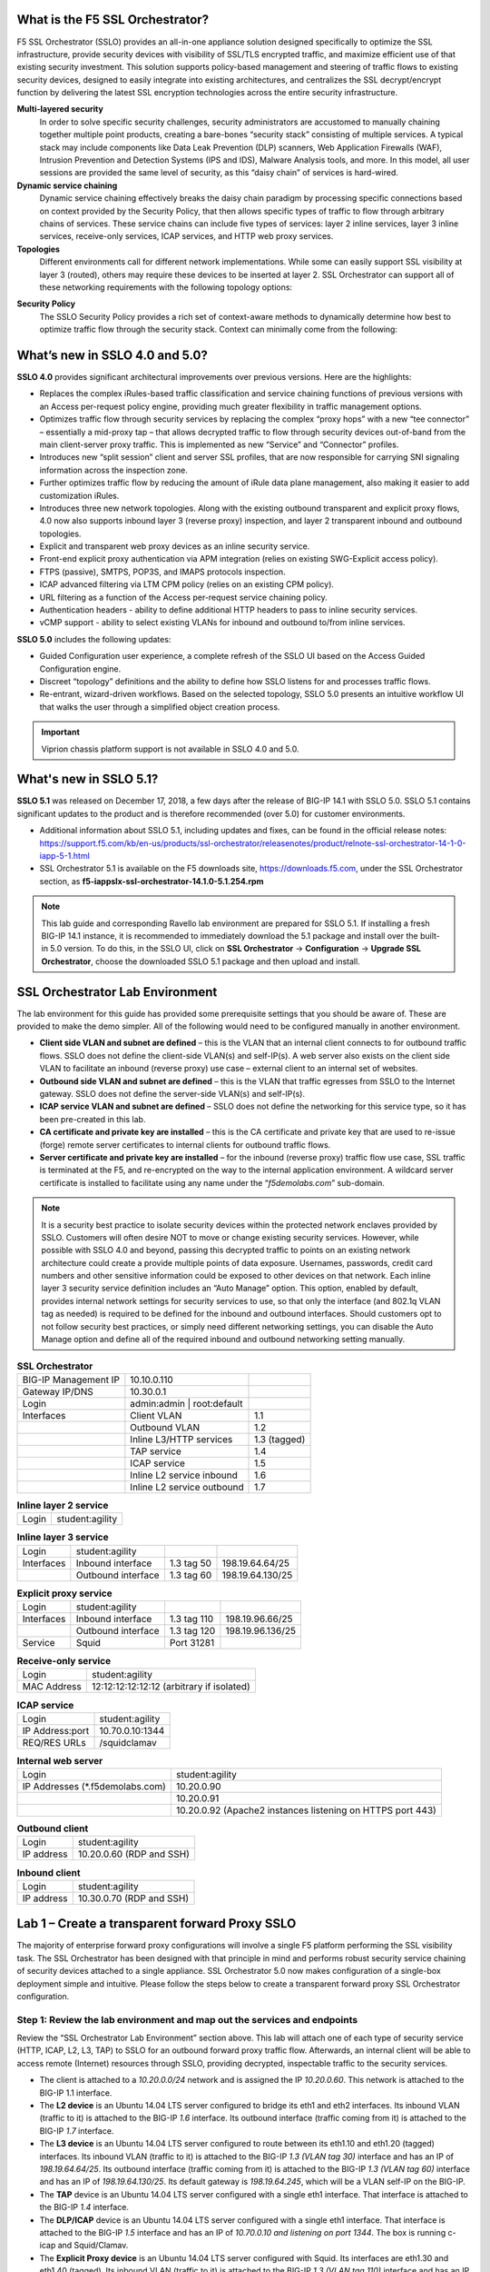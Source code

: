.. role:: red

What is the F5 SSL Orchestrator?
================================

F5 SSL Orchestrator (SSLO) provides an all-in-one appliance solution designed
specifically to optimize the SSL infrastructure, provide security devices with
visibility of SSL/TLS encrypted traffic, and maximize efficient use of that
existing security investment. This solution supports policy-based management
and steering of traffic flows to existing security devices, designed to easily
integrate into existing architectures, and centralizes the SSL decrypt/encrypt
function by delivering the latest SSL encryption technologies across the entire
security infrastructure.

**Multi-layered security**
   In order to solve specific security challenges, security administrators are
   accustomed to manually chaining together multiple point products, creating a
   bare-bones “security stack” consisting of multiple services. A typical stack
   may include components like Data Leak Prevention (DLP) scanners, Web
   Application Firewalls (WAF), Intrusion Prevention and Detection Systems
   (IPS and IDS), Malware Analysis tools, and more. In this model, all user
   sessions are provided the same level of security, as this “daisy chain” of
   services is hard-wired.

**Dynamic service chaining**
   Dynamic service chaining effectively breaks the daisy chain paradigm by
   processing specific connections based on context provided by the Security
   Policy, that then allows specific types of traffic to flow through arbitrary
   chains of services. These service chains can include five types of services:
   layer 2 inline services, layer 3 inline services, receive-only services,
   ICAP services, and HTTP web proxy services.

**Topologies**
   Different environments call for different network implementations. While
   some can easily support SSL visibility at layer 3 (routed), others may
   require these devices to be inserted at layer 2. SSL Orchestrator can
   support all of these networking requirements with the following topology
   options:

.. hlist::
   :columns: 2

   - Outbound transparent proxy
   - Outbound explicit proxy
   - Outbound layer 2
   - Inbound reverse proxy
   - Existing application
   - Inbound layer 2

**Security Policy**
   The SSLO Security Policy provides a rich set of context-aware methods to
   dynamically determine how best to optimize traffic flow through the security
   stack. Context can minimally come from the following:

.. hlist::
   :columns: 2

   - Source and destination address/subnet
   - URL filtering and IP intelligence (Subscriptions)
   - Host and domain name
   - Destination port
   - IP geolocation
   - Protocol

.. image:: images/image2.png

What’s new in SSLO 4.0 and 5.0?
===============================

**SSLO 4.0** provides significant architectural improvements over previous
versions. Here are the highlights:

- Replaces the complex iRules-based traffic classification and service chaining
  functions of previous versions with an Access per-request policy engine,
  providing much greater flexibility in traffic management options.

- Optimizes traffic flow through security services by replacing the complex
  “proxy hops” with a new “tee connector” – essentially a mid-proxy tap – that
  allows decrypted traffic to flow through security devices out-of-band from
  the main client-server proxy traffic. This is implemented as new “Service”
  and “Connector” profiles.

- Introduces new “split session” client and server SSL profiles, that are now
  responsible for carrying SNI signaling information across the inspection zone.

- Further optimizes traffic flow by reducing the amount of iRule data plane
  management, also making it easier to add customization iRules.

- Introduces three new network topologies. Along with the existing outbound
  transparent and explicit proxy flows, 4.0 now also supports inbound layer 3
  (reverse proxy) inspection, and layer 2 transparent inbound and outbound
  topologies.

- Explicit and transparent web proxy devices as an inline security service.

- Front-end explicit proxy authentication via APM integration (relies on
  existing SWG-Explicit access policy).

- FTPS (passive), SMTPS, POP3S, and IMAPS protocols inspection.

- ICAP advanced filtering via LTM CPM policy (relies on an existing CPM policy).

- URL filtering as a function of the Access per-request service chaining policy.

- Authentication headers - ability to define additional HTTP headers to pass
  to inline security services.

- vCMP support - ability to select existing VLANs for inbound and outbound
  to/from inline services.

**SSLO 5.0** includes the following updates:

- Guided Configuration user experience, a complete refresh of the SSLO UI based
  on the Access Guided Configuration engine.

- Discreet “topology” definitions and the ability to define how SSLO listens
  for and processes traffic flows.

- Re-entrant, wizard-driven workflows. Based on the selected topology, SSLO
  5.0 presents an intuitive workflow UI that walks the user through a
  simplified object creation process.

.. important:: Viprion chassis platform support is not available in SSLO 4.0 and 5.0.

What's new in SSLO 5.1?
=======================

**SSLO 5.1** was released on December 17, 2018, a few days after the release of
BIG-IP 14.1 with SSLO 5.0. SSLO 5.1 contains significant updates to the product
and is therefore recommended (over 5.0) for customer environments.

- Additional information about SSLO 5.1, including updates and fixes, can be
  found in the official release notes:
  https://support.f5.com/kb/en-us/products/ssl-orchestrator/releasenotes/product/relnote-ssl-orchestrator-14-1-0-iapp-5-1.html

- SSL Orchestrator 5.1 is available on the F5 downloads site,
  https://downloads.f5.com, under the SSL Orchestrator section, as
  **f5-iappslx-ssl-orchestrator-14.1.0-5.1.254.rpm**

.. note:: This lab guide and corresponding Ravello lab environment are prepared
   for SSLO 5.1. If installing a fresh BIG-IP 14.1 instance, it is recommended
   to immediately download the 5.1 package and install over the built-in 5.0
   version. To do this, in the SSLO UI, click on **SSL Orchestrator** ->
   **Configuration** -> **Upgrade SSL Orchestrator**, choose the downloaded
   SSLO 5.1 package and then upload and install.

SSL Orchestrator Lab Environment
================================

The lab environment for this guide has provided some prerequisite settings that
you should be aware of. These are provided to make the demo simpler. All of the
following would need to be configured manually in another environment.

- **Client side VLAN and subnet are defined** – this is the VLAN that an
  internal client connects to for outbound traffic flows. SSLO does not define
  the client-side VLAN(s) and self-IP(s). A web server also exists on the
  client side VLAN to facilitate an inbound (reverse proxy) use case – external
  client to an internal set of websites.

- **Outbound side VLAN and subnet are defined** – this is the VLAN that traffic
  egresses from SSLO to the Internet gateway. SSLO does not define the
  server-side VLAN(s) and self-IP(s).

- **ICAP service VLAN and subnet are defined** – SSLO does not define the
  networking for this service type, so it has been pre-created in this lab.

- **CA certificate and private key are installed** – this is the CA certificate
  and private key that are used to re-issue (forge) remote server certificates
  to internal clients for outbound traffic flows.

- **Server certificate and private key are installed** – for the inbound
  (reverse proxy) traffic flow use case, SSL traffic is terminated at the F5,
  and re-encrypted on the way to the internal application environment. A
  wildcard server certificate is installed to facilitate using any name under
  the “*f5demolabs.com*” sub-domain.

.. note:: It is a security best practice to isolate security devices within the
   protected network enclaves provided by SSLO. Customers will often desire NOT
   to move or change existing security services. However, while possible with
   SSLO 4.0 and beyond, passing this decrypted traffic to points on an existing
   network architecture could create a provide multiple points of data
   exposure. Usernames, passwords, credit card numbers and other sensitive
   information could be exposed to other devices on that network. Each inline
   layer 3 security service definition includes an “Auto Manage” option. This
   option, enabled by default, provides internal network settings for security
   services to use, so that only the interface (and 802.1q VLAN tag as needed)
   is required to be defined for the inbound and outbound interfaces. Should
   customers opt to not follow security best practices, or simply need
   different networking settings, you can disable the Auto Manage option and
   define all of the required inbound and outbound networking setting manually.

.. list-table:: **SSL Orchestrator**
   :header-rows: 0
   :widths: auto

   * - BIG-IP Management IP
     - 10.10.0.110
     - 
   * - Gateway IP/DNS
     - 10.30.0.1
     - 
   * - Login
     - admin:admin \| root:default
     -
   * - Interfaces
     - Client VLAN
     - 1.1
   * - 
     - Outbound VLAN
     - 1.2
   * - 
     - Inline L3/HTTP services
     - 1.3 (tagged)
   * - 
     - TAP service
     - 1.4
   * - 
     - ICAP service
     - 1.5
   * - 
     - Inline L2 service inbound
     - 1.6
   * - 
     - Inline L2 service outbound
     - 1.7

.. list-table:: **Inline layer 2 service**
   :header-rows: 0
   :widths: auto

   * - Login
     - student:agility

.. list-table:: **Inline layer 3 service**
   :header-rows: 0
   :widths: auto   

   * - Login
     - student:agility
     -
     -
   * - Interfaces
     - Inbound interface
     - 1.3 tag 50
     - 198.19.64.64/25
   * - 
     - Outbound interface
     - 1.3 tag 60
     - 198.19.64.130/25

.. list-table:: **Explicit proxy service**
   :header-rows: 0
   :widths: auto   

   * - Login
     - student:agility
     -
     -
   * - Interfaces
     - Inbound interface
     - 1.3 tag 110
     - 198.19.96.66/25
   * - 
     - Outbound interface
     - 1.3 tag 120
     - 198.19.96.136/25
   * - Service
     - Squid
     - Port 31281
     - 

.. list-table:: **Receive-only service**
   :header-rows: 0
   :widths: auto

   * - Login
     - student:agility
   * - MAC Address
     - 12:12:12:12:12:12 (arbitrary if isolated)

.. list-table:: **ICAP service**
   :header-rows: 0
   :widths: auto

   * - Login
     - student:agility
   * - IP Address:port
     - 10.70.0.10:1344
   * - REQ/RES URLs
     - /squidclamav

.. list-table:: **Internal web server**
   :header-rows: 0
   :widths: auto   

   * - Login
     - student:agility
   * - IP Addresses (\*.f5demolabs.com)
     - 10.20.0.90
   * - 
     - 10.20.0.91
   * - 
     - 10.20.0.92 (Apache2 instances listening on HTTPS port 443)

.. list-table:: **Outbound client**
   :header-rows: 0
   :widths: auto

   * - Login
     - student:agility
   * - IP address
     - 10.20.0.60 (RDP and SSH)

.. list-table:: **Inbound client**
   :header-rows: 0
   :widths: auto

   * - Login
     - student:agility
   * - IP address
     - 10.30.0.70 (RDP and SSH)

Lab 1 – Create a transparent forward Proxy SSLO
===============================================

The majority of enterprise forward proxy configurations will involve a single
F5 platform performing the SSL visibility task. The SSL Orchestrator has been
designed with that principle in mind and performs robust security service
chaining of security devices attached to a single appliance. SSL Orchestrator
5.0 now makes configuration of a single-box deployment simple and intuitive.
Please follow the steps below to create a transparent forward proxy SSL
Orchestrator configuration.

Step 1: Review the lab environment and map out the services and endpoints
-------------------------------------------------------------------------

Review the “SSL Orchestrator Lab Environment” section above. This lab will
attach one of each type of security service (HTTP, ICAP, L2, L3, TAP) to SSLO
for an outbound forward proxy traffic flow. Afterwards, an internal client will
be able to access remote (Internet) resources through SSLO, providing
decrypted, inspectable traffic to the security services.

- The client is attached to a *10.20.0.0/24* network and is assigned the IP
  *10.20.0.60*. This network is attached to the BIG-IP 1.1 interface.

- The **L2 device** is an Ubuntu 14.04 LTS server configured to bridge its eth1
  and eth2 interfaces. Its inbound VLAN (traffic to it) is attached to the
  BIG-IP *1.6* interface. Its outbound interface (traffic coming from it) is
  attached to the BIG-IP *1.7* interface.

- The **L3 device** is an Ubuntu 14.04 LTS server configured to route between
  its eth1.10 and eth1.20 (tagged) interfaces. Its inbound VLAN (traffic to it)
  is attached to the BIG-IP *1.3 (VLAN tag 30)* interface and has an IP of
  *198.19.64.64/25*. Its outbound interface (traffic coming from it) is
  attached to the BIG-IP *1.3 (VLAN tag 60)* interface and has an IP of
  *198.19.64.130/25*. Its default gateway is *198.19.64.245*, which will be a
  VLAN self-IP on the BIG-IP.

- The **TAP** device is an Ubuntu 14.04 LTS server configured with a single
  eth1 interface. That interface is attached to the BIG-IP *1.4* interface.

- The **DLP/ICAP** device is an Ubuntu 14.04 LTS server configured with a
  single eth1 interface. That interface is attached to the BIG-IP *1.5*
  interface and has an IP of *10.70.0.10 and listening on port 1344*. The box
  is running c-icap and Squid/Clamav.

- The **Explicit Proxy device** is an Ubuntu 14.04 LTS server configured with
  Squid. Its interfaces are eth1.30 and eth1.40 (tagged). Its inbound VLAN
  (traffic to it) is attached to the BIG-IP *1.3 (VLAN tag 110)* interface and
  has an IP of *198.19.96.66/25*. Its outbound interface (traffic coming from
  it) is attached to the BIG-IP *1.3 (VLAN tag 120)* interface and has an IP of
  *198.19.96.136/25*. Its default gateway is *198.19.96.245*, which will be a
  VLAN self-IP on the BIG-IP.

- The outbound network is attached to the BIG-IP *1.2* interface, in the
  *10.30.0.0/24* subnet, and has a gateway of *10.30.0.1*.

- In the lab, client inbound, Internet outbound, and DLP VLANs and self-IPs are
  already created.

Step 2: Fulfill the SSL Orchestrator prerequisites
--------------------------------------------------

There are a number of objects that SSL Orchestrator does not create and expects
to exist before deploying the iApp. You must create the following objects
before starting the iApp:

- **Import the CA certificate and private key** – in order to terminate and
  re-encrypt outbound SSL traffic, SSL Forward Proxy must re-issue, or rather
  “forge” a new server certificate to the client. In order to perform this
  re-issuance process, the BIG-IP must possess a certificate authority (CA)
  certificate and associated private key. *This lab environment already has a
  subordinate CA certificate and private key installed*.

- **Create the client inbound VLAN and self-IP** – create the VLAN and self-IP
  that connects the client to the BIG-IP. In this lab that’s the *10.20.0.0/24*
  subnet and interface *1.1* on the BIG-IP. This lab environment already has
  this VLAN and self-IP created.

- **Create the Internet outbound VLAN and self-IP** – create the VLAN and
  self-IP that connects the BIG-IP to the outbound Internet router. In this lab
  that’s the *10.30.0.0/24* subnet and interface *1.2* on the BIG-IP. *This lab
  environment already has this VLAN and self-IP created*.

- **Create the DLP VLAN and self-IP** – if it is desired to isolate the
  DLP/ICAP device, create the VLAN and self-IP that connects the DLP device to
  the BIG-IP. In this lab that’s the *10.70.0.0/24* subnet and interface *1.5*
  on the BIG-IP. The DLP security device is listening on *10.70.0.10* and ICAP
  is listening on port *1344*. *This lab environment already has this VLAN and
  self-IP created*.

- **Create the default internet route for outbound traffic** – the iApp
  provides an option to leverage a defined gateway pool or use the system
  default route. If a gateway pool is not used, they system route table will
  need to have a default route used to reach Internet destination. *We’ll use a
  gateway pool defined within SSLO*.

As a general rule, avoid using names with dashes (ex. sslo-demo-1) while
creating objects in SSL Orchestrator. Underscores (ex. sslo\_demo\_1) and
camel-casing (ex. ssloDemo1) are preferred.

Step 3: Create the SSL Orchestrator deployment through Guided Configuration
---------------------------------------------------------------------------

The SSL Orchestrator Guided Configuration presents a completely new and
streamlined user experience. This workflow-based architecture provides
intuitive, re-entrant configuration steps tailored to the selected
topology.

.. image:: images/image3.png

The following steps will walk through the Guided Configuration (GC) to build a
simple transparent forward proxy. The following provides verbose details on
each setting. For a more concise set of lab steps, without details, skip to the
bottom of this lab (Lab 1).

- **Initialization** – if this is the first time accessing SSLO in a new BIG-IP
  build, upon first access, GC will automatically load and deploy the built-in
  SSLO package.

  .. image:: images/image4.png

- **Configuration review and prerequisites** – take a moment to review the
  topology options and workflow configuration steps involved. Optionally
  satisfy any of the DNS, NTP and Route prerequisites from this page. Keep in
  mind, however, that aside from NTP, the SSLO GC will provide an opportunity
  to define DNS and route settings later in the workflow. No other
  configurations are required on this page, so click Next.

  NTP settings have already been defined in this lab.

  .. image:: images/image5.png

  .. image:: images/image6.png

- **Topology Properties** – SSLO now creates *discreet* configurations based on
  the selected topology. For example, in previous versions of SSLO, a
  transparent and explicit forward proxy might be defined together. In SSLO
  5.0, these are configured separately. An explicit forward proxy topology will
  ultimately create an explicit proxy listener and its relying transparent
  proxy lister, but the transparent listener will be bound only to the explicit
  proxy tunnel. If a subsequent transparent forward proxy topology is
  configured, it will not overlap the existing explicit proxy objects. The
  Topology Properties page provides the following options,

   The Protocol option presents four protocol types:

   - **TCP** – this option creates a single TCP wildcard interception rule for
     the L3 Inbound, L3 Outbound L3, and L3 Explicit Proxy topologies.

   - **UDP** – this option creates a single UDP wildcard interception rule for
     L3 Inbound and L3 Outbound topologies.

   - **Other** – this option creates a single any protocol wildcard
     interception rule for L3 Inbound and L3 Outbound topologies, typically
     used for non-TCP/UDP traffic flows.

   - **Any** – this option creates the TCP, UDP and non-TCP/UDP interception
     rules for outbound traffic flows.

   The SSL Orchestrator Topologies option page presents six topologies:

   - **L3 Explicit Proxy** – this is the traditional explicit forward proxy.

   - **L3 Outbound** – this is the traditional transparent forward proxy.

   - **L3 Inbound** – this is a reverse proxy “gateway” configuration. In its
     simplest form, this topology builds an SSLO environment designed to sit
     **in front of** another ADC or routed path. Advanced options allow it to
     define a pool for more directed traffic flow, but alone does not provide
     the same flexibility afforded a typical LTM reverse proxy virtual server.
     It also must perform re-encryption on egress. The primary use case for
     this topology is as a gateway SSL visibility solution, potentially
     sitting at a boundary edge in front of multiple internal ADC environments.

   - **L2 Inbound** – the layer 2 topology options insert SSLO as a
     bump-in-the-wire in an existing routed path, where SSLO presents no IP
     addresses on its outer edges. The L2 Inbound topology provides a
     transparent path for inbound traffic flows.

   - **L2 Outbound** – the layer 2 topology options insert SSLO as a
     bump-in-the-wire in an existing routed path, where SSLO presents no IP
     addresses on its outer edges. The L2 Outbound topology provides a
     transparent path for outbound traffic flows.

     .. important:: It is important to distinguish SSLO’s layer 2 topology from
        those of other traditional layer 2 SSL visibility vendors. “True” layer
        2 solutions like Blue Coat’s SSL visibility appliance (SSLVA) limit the
        types of devices that can be inserted into the inspection zone to layer
        2 and below, and devices must be directly connected to the appliance.
        SSLO’s layer 2 topology only exists at the outer edges. Inside the
        inspection zone, full-proxy routing is still happening, so layer 3 and
        HTTP services can still function normally.

   - **Existing Application** – this topology is designed to work with existing
     LTM applications. Whereas the L3 Inbound topology provides an inbound
     gateway function for SSLO, Existing Application works with LTM virtual
     servers that already perform their own SSL handling and client-server
     traffic management. The Existing Application workflow proceeds directly to
     service creation and security policy definition, then exits with an
     SSLO-type access policy and per-request policy that can easily be consumed
     by an LTM virtual server.

     .. image:: images/image7.png

     For this lab,

   - **Name**: some name (ex. “demo”)

   - **Protocol**: Any – this will create separate TCP, UDP and
     non-TCP/UDP interception rules.

   - **IP Family**: IPv4

   - **Topology**: L3 Outbound

   - Click Save & Next.

.. image:: images/image8.png

- **SSL Configurations** – this page defines the specific SSL settings for the
  selected topology, in this case a forward proxy, and controls both
  client-side and server-side SSL options. If existing SSL settings are
  available (from a previous workflow), it can be selected and re-used.
  Otherwise the SSL Configurations page creates new SSL settings for this
  workflow. For this lab, create a new SSL profile,

   - **Client-side SSL**

      - **Cipher Type** – cipher type can be a Cipher Group or Cipher String.
        If the former, select a previously-defined cipher group (from Local
        Traffic – Ciphers – Groups). If the latter, enter a cipher string that
        appropriately represents the client-side TLS requirement. For most
        environments, DEFAULT is optimal. For this lab, lease Cipher String
        selected.

      - **Certificate Key Chain** – the certificate key chain represents the
        certificate and private key used as the “template” for forged server
        certificates. While re-issuing server certificates on-the-fly is
        generally easy, private key creation tends to be a CPU-intensive
        operation. For that reason, the underlying SSL Forward Proxy engine
        forges server certificates from a single defined private key. This
        setting gives customers the opportunity to apply their own template
        private key, and optionally store that key in a FIPS-certified HSM for
        additional protection. The built-in “default” certificate and private
        key uses 2K RSA and is generated from scratch when the BIG-IP system is
        installed. The pre-defined default.crt and default.key can be left as
        is. Click Done.

      - **CA Certificate Key Chain** – an SSL forward proxy must re-sign, or
        “forge” remote server certificate to local clients using a local
        certificate authority (CA) certificate, and local clients must trust
        this local CA. This setting defines the local CA certificate and
        private key used to perform the forging operation. Click the pencil
        icon to Edit, then select subca.f5demolabs.com for both Certificate and
        Key, and click Done.

        SSL Settings minimally require RSA-based template and CA certificates
        but can also support Elliptic Curve (ECDSA) certificates. In this case,
        SSLO would forge an EC certificate to the client if the TLS handshake
        negotiated an ECDHE\_ECDSA cipher. To enable EC forging support, add
        both an EC template certificate and key, and EC CA certificate and key.

      - **[Advanced] Bypass on Handshake Alert** – this setting allows the
        underlying SSL Forward Proxy process to bypass SSL decryption if an SSL
        handshake error is detected on the server side. It is recommended to
        leave this disabled.

      - **[Advanced] Bypass on Client Certificate Failure** – this setting
        allows the underlying SSL Forward Proxy process to bypass SSL
        decryption if it detects a Certificate request message from the server,
        as in when a server requires mutual certificate authentication. It is
        recommended to leave this disabled.

        The above two Bypass options can create a security vulnerability. If a
        colluding client and server can force an SSL handshake error, or force
        client certificate authentication, they can effectively bypass SSL
        inspection. It is recommended that these settings be left disabled.

   - **Server-side SSL**

      - **Cipher Type** – cipher type can be a Cipher Group or Cipher String.
        If the former, select a previously-defined cipher group (from Local
        Traffic – Ciphers – Groups). If the latter, enter a cipher string that
        appropriately represents the server-side TLS requirement. For most
        environments, DEFAULT is optimal.

      - **Trusted Certificate Authority** – browser vendors routinely update
        the CA certificate stores in their products to keep up with industry
        security trends, and to account for new and revoked CAs. In the SSL
        forward proxy use case, however, the SSL visibility product now
        performs all server-side certificate validation, in lieu of the client
        browser, and should therefore do its best to maintain the *same*
        industry security trends. BIG-IP ships with a CA certificate bundle
        that maintains a list of CA certificates common to the browser vendors.
        However, a more comprehensive bundle can be obtained from the F5
        Downloads site. For this lab, select the built-in ca-bundle.crt.

      - **[Advanced] Expire Certificate Response** – SSLO performs validation
        on remote server certificates and can control what happens if it
        receives an expired server certificate. The options are **drop**, which
        simply drops the traffic, and **ignore**, which mirrors an expired
        forged certificate to the client. The default and recommended behavior
        for forward proxy is to drop traffic on an expired certificate.

      - **[Advanced] Untrusted Certificate Authority** – SSLO performs
        validation on remote server certificates and can control what happens
        if it receives an untrusted server certificate, based on the Trusted
        Certificate Authority bundle. The options are **drop**, which simply
        drops the traffic, and **ignore**, which allows the traffic and forges
        a good certificate to the client. The default and recommended behavior
        for forward proxy is to drop traffic on an untrusted certificate.

      - **[Advanced] OCSP** – this setting selects an existing or can create a
        new OCSP profile for server-side Online Certificate Status Protocol
        (OCSP) and OCSP stapling. With this enabled, if a client issues a
        Status\_Request message in its ClientHello message (an indication that
        it supports OCSP stapling), SSLO will issue a corresponding
        Status\_Request message in its server-side TLS handshake. SSLO will
        then forge the returned OCSP stapling response back to the client. If
        the server does not respond with a staple but contains an Authority
        Info Access (AIA) field that points to an OCSP responder URL, SSLO will
        perform a separate OCSP request. The returned status is then mirrored
        in the stapled client-side TLS handshake.

      - **[Advanced] CRL** – this setting selects an existing or can create a
        new CRL profile for server-side Certificate Revocation List (CRL)
        validation. With this enabled, SSLO attempts to match server
        certificates to locally-cached CRLs.

   - Click Save & Next.

.. image:: images/image9.png

- **Services List** – the Services List page is used to define security
  services that attach to SSLO. The 5.0 SSLO Guided Configuration now includes
  a services catalog that contains common product integrations. Beneath each of
  these catalog options is one of the five basic service types. The service
  catalog also provides “generic” security services. Depending on screen
  resolution, it may be necessary to scroll down to see additional services.

  .. image:: images/image10.png

  This lab will create one of each type of security service. Click Add Service,
  then either select a service from the catalog and click Add, or simply
  double-click the service to go to its configuration page.

- **Inline layer 2 service** – select the FireEye Inline Layer 2 service from
  the catalog and click Add, or simply double-click the FireEye Inline Layer 2
  service, or any other Inline Layer 2 service in the catalog.

   - **Name** – provide a unique name to this service (example “FireEye”).

   - **Network Configuration** – paths define the network interfaces that take
     inspectable traffic to the inline service and receive traffic from the
     service. Click Add.

      - **Ratio** – inline security services are natively load balanced, so
        this setting defines a ratio, if any for the load balanced pool
        members. Enter 1.

      - **From BIGIP VLAN** – this is the interface taking traffic to the
        inline service. Select the Create New option, enter a unique name (ex.
        FireEye\_in), select the F5 interface connecting to the inbound side of
        the service, and add a VLAN tag value if required. For this lab, select
        interface 1.6.

      - **To BIGIP VLAN** – this is the interface receiving traffic from the
        inline service. Select the Create New option, enter a unique name (ex.
        FireEye\_out), select the F5 interface connecting to the outbound side
        of the service, and add a VLAN tag value if required. For this lab,
        select interface 1.7.

      - Click Done.

   - **Service Action Down** – SSLO also natively monitors the load balanced
     pool of security devices, and if all pool members fail, can actively
     bypass this service (**Ignore**), or stop all traffic (**Reset**,
     **Drop**). For this lab, leave it set to Ignore.

   - **Enable Port Remap** – this setting allows SSLO to remap the port of
     HTTPS traffic flowing across this service. This is advantageous when a
     security service defines port 443 traffic as encrypted HTTPS and natively
     ignores it. By remapping HTTPS traffic to, say, port 8080, the security
     service will inspect the traffic. For this lab, enable (check) this option
     and enter a port value value (ex. 8080).

   - **iRules** – SSLO now allows for the insertion of additional iRule logic
     at different points. An iRule defined at the service only affects traffic
     flowing across this service. It is important to understand, however, that
     these iRules must not be used to control traffic flow (ex. pools, nodes,
     virtuals, etc.), but rather should be used to view/modify application
     layer protocol traffic. For example, an iRule assigned here could be used
     to view and modify HTTP traffic flowing to/from the service. Additional
     iRules are not required, however, so leave this empty.

   - Click Save.

- **Inline layer 3 service** – select the Generic Inline Layer 3 service from
  the catalog and click Add, or simply double-click the Generic Inline Layer 3
  service.

   - **Name** – provide a unique name to this service (example “IPS”).

   - **IP Family** – this setting defines the IP family used with this layer 3
     service. Leave it set to IPv4.

   - **Auto Manage Addresses** – when enabled the Auto Manage Addresses setting
     provides a set of unique, non-overlapping, non-routable IP addresses to be
     used by the security service. If disabled, the To and From IP addresses
     must be configured manually. It is recommended to leave this option
     enabled (checked).

     In environments where SSLO is introduced to existing security devices, it
     is a natural tendency to not want to have to move these devices. And while
     SSLO certainly allows it, by not moving the security devices into
     SSLO-protected enclaves, customers run the risk of exposing sensitive
     decrypted traffic, unintentionally, to other devices that may be connected
     to these existing networks. It is therefore *highly* recommended, and a
     security best practice, to remove SSLO-integrated security devices from
     existing networks and place them entirely within the isolated enclave
     created and maintained by SSLO.

   - **To Service Configuration** – the “To Service” defines the network
     connectivity from SSLO to the inline security device.

      - **To Service** – with the Auto Manage Addresses option enabled, this IP
        address will be pre-defined, therefore the inbound side of the service
        must match this IP subnet. With the Auto Manage Addresses option
        disabled, the IP address must be defined manually. For this lab, leave
        the 198.19.64.7/25 address intact.

      - **VLAN** – select the Create New option, provide a unique name (ex.
        IPS\_in), select the F5 interface connecting to the inbound side of the
        service, and add a VLAN tag value if required. For this lab, select
        interface 1.3 and VLAN tag 50.

   - **Service Down Action** – SSLO also natively monitors the load balanced
     pool of security devices, and if all pool members fail, can actively
     bypass this service (**Ignore**), or stop all traffic (**Reset**,
     **Drop**). For this lab, leave it set to Ignore.

   - **L3 Devices** – this defines the inbound-side IP address of the inline
     layer 3 service, used for routing traffic to this device. Multiple load
     balanced IP addresses can be defined here. Click Add, enter 198.19.64.64,
     then click Done.

   - **From Service Configuration** – the “From Service” defines the network
     connectivity from the inline security device to SSLO.

      - **From Service** – with the Auto Manage Addresses option enabled, this
        IP address will be pre-defined, therefore the outbound side of the
        service must match this IP subnet. With the Auto Manage Addresses
        option disabled, the IP address must be defined manually. For this lab,
        leave the 198.19.64.245/25 address intact.

      - **VLAN** – select the Create New option, provide a unique name (ex.
        IPS\_out), select the F5 interface connecting to the outbound side of
        the service, and add a VLAN tag value if required. For this lab, select
        interface 1.3 and VLAN tag 60.

   - **Enable Port Remap** – this setting allows SSLO to remap the port of
     HTTPS traffic flowing across this service. This is advantageous when a
     security service defines port 443 traffic as encrypted HTTPS and natively
     ignores it. By remapping HTTPS traffic to, say, port 8181, the security
     service will inspect the traffic. For this lab, enable (check) this option
     and enter a port value value (ex. 8181).

   - **Manage SNAT Settings** – SSLO now defines an option to enable SNAT
     (source NAT) across an inline layer 3/HTTP service. The primary use case
     for this is horizontal SSLO scaling, where independent SSLO devices are
     scaled behind a separate load balancer but share the same inline layer
     3/HTTP services. As these devices must route back to SSLO, there are now
     multiple SSLO devices to route back to. SNAT allows the layer 3/HTTP
     device to know which SSLO sent the packets for proper routing. SSLO
     scaling also requires that the Auto Manage option be disabled, to provide
     separate address spaces on each SSLO. For this, leave it set to None.

   - **iRules** – SSLO now allows for the insertion of additional iRule logic
     at different points. An iRule defined at the service only affects traffic
     flowing across this service. It is important to understand, however, that
     these iRules must not be used to control traffic flow (ex. pools, nodes,
     virtuals, etc.), but rather should be used to view/modify application
     layer protocol traffic. For example, an iRule assigned here could be used
     to view and modify HTTP traffic flowing to/from the service. Additional
     iRules are not required, however, so leave this empty.

   - Click Save.

- **Inline HTTP service** – an inline HTTP service is defined as an explicit or
  transparent proxy for HTTP (web) traffic. Select the WSA HTTP Proxy service
  from the catalog and click Add, or simply double-click the WSA HTTP Proxy
  service, or any other HTTP Proxy service in the catalog.

   - **Name** – provide a unique name to this service (example “Proxy”).

   - **IP Family** – this setting defines the IP family used with this layer 3
     service. Leave it set to IPv4.

   - **Auto Manage Addresses** – when enabled the Auto Manage Addresses setting
     provides a set of unique, non-overlapping, non-routable IP addresses to be
     used by the security service. If disabled, the To and From IP addresses
     must be configured manually. It is recommended to leave this option
     enabled (checked).

     In environments where SSLO is introduced to existing security devices, it
     is a natural tendency to not want to have to move these devices. And while
     SSLO certainly allows it, by not moving the security devices into
     SSLO-protected enclaves, customers run the risk of exposing sensitive
     decrypted traffic, unintentionally, to other devices that may be connected
     to these existing networks. It is therefore *highly* recommended, and a
     security best practice, to remove SSLO-integrated security devices from
     existing networks and place them entirely within the isolated enclave
     created and maintained by SSLO.

   - **Proxy Type** – this defines the proxy mode that the inline HTTP service
     is in. For this lab, set this option to Explicit.

   - **To Service Configuration** – the “To Service” defines the network
     connectivity from SSLO to the inline security device.

      - **To Service** – with the Auto Manage Addresses option enabled, this IP
        address will be pre-defined, therefore the inbound side of the service
        must match this IP subnet. With the Auto Manage Addresses option
        disabled, the IP address must be defined manually. For this lab, leave
        the 198.19.96.7/25 address intact.

      - **VLAN** – select the Create New option, provide a unique name (ex.
        Proxy\_in), select the F5 interface connecting to the inbound side of
        the service, and add a VLAN tag value if required. For this lab, select
        interface 1.3 and VLAN tag 110.

   - **Service Down Action** – SSLO also natively monitors the load balanced
     pool of security devices, and if all pool members fail, can actively
     bypass this service (**Ignore**), or stop all traffic (**Reset**,
     **Drop**). For this lab, leave it set to Ignore.

   - **HTTP Proxy Devices** – this defines the inbound-side IP address of the
     inline HTTP service, used for passing traffic to this device. Multiple
     load balanced IP addresses can be defined here. For a transparent proxy
     HTTP service, only an IP address is required. For an explicit proxy HTTP
     service, the IP address and listening port is required. Click Add, enter
     198.19.96.66 for the IP Address, and 3128 for the Port, then click Done.

   - **From Service Configuration** – the “From Service” defines the network
     connectivity from the inline security device to SSLO.

      - **From Service** – with the Auto Manage Addresses option enabled, this
        IP address will be pre-defined, therefore the outbound side of the
        service must match this IP subnet. With the Auto Manage Addresses
        option disabled, the IP address must be defined manually. For this lab,
        leave the 198.19.96.245/25 address intact.

      - **VLAN** – select the Create New option, provide a unique name (ex.
        Proxy\_out), select the F5 interface connecting to the outbound side of
        the service, and add a VLAN tag value if required. For this lab, select
        interface 1.3 and VLAN tag 120.

   - **Manage SNAT Settings** – SSLO now defines an option to enable SNAT
     (source NAT) across an inline layer 3/HTTP service. The primary use case
     for this is horizontal SSLO scaling, where independent SSLO devices are
     scaled behind a separate load balancer but share the same inline layer
     3/HTTP services. As these devices must route back to SSLO, there are now
     multiple SSLO devices to route back to. SNAT allows the layer 3/HTTP
     device to know which SSLO sent the packets for proper routing. SSLO
     scaling also requires that the Auto Manage option be disabled, to provide
     separate address spaces on each SSLO. For this, leave it set to None.

   - **Authentication Offload** – when an Access authentication profile is
     attached to an explicit forward proxy topology, this option will present
     the authenticated username value to the service as an X-Authenticated-User
     HTTP header. For this lab, leave it disabled (unchecked).

   - **iRules** – SSLO now allows for the insertion of additional iRule logic
     at different points. An iRule defined at the service only affects traffic
     flowing across this service. It is important to understand, however, that
     these iRules must not be used to control traffic flow (ex. pools, nodes,
     virtuals, etc.), but rather should be used to view/modify application
     layer protocol traffic. For example, an iRule assigned here could be used
     to view and modify HTTP traffic flowing to/from the service. Additional
     iRules are not required, however, so leave this empty.

   - Click Save.

- **ICAP service** – an ICAP service is an RFC 3507-defined service that
  provides some set of services over the ICAP protocol. Select the Digital
  Guardian ICAP service from the catalog and click Add, or simply double-click
  the Digital Guardian ICAP service, or any other ICAP service in the catalog.

   - **Name** – provide a unique name to this service (example “DLP”).

   - **IP Family** – this setting defines the IP family used with this layer 3
     service. Leave it set to IPv4.

   - **ICAP Devices** – this defines the IP address of the ICAP service, used
     for passing traffic to this device. Multiple load balanced IP addresses
     can be defined here. Click Add, enter 10.70.0.10 for the IP Address, and
     1344 for the Port, and then click Done.

   - **ICAP Headers** – select either **Default** or **Custom** to specify
     additional ICAP headers. To add custom headers, select Custom, otherwise
     leave as Default.

   - **OneConnect** – the F5 OneConnect profile improves performance by reusing
     TCP connections to ICAP servers to process multiple transactions. If the
     ICAP servers do not support multiple ICAP transactions per TCP connection,
     do not enable this option. For this lab, leave the OneConnect setting
     enabled.

   - **Request URI Path** – this is the RFC 3507-defined URI request path to
     the ICAP service. Each ICAP security vendor will differ with respect to
     request and response URIs, and preview length, so it is important to
     review the vendor’s documentation. In this lab, enter /squidclamav.

   - **Response URI Path** – this is the RFC 3507-defined URI response path to
     the ICAP service. Each ICAP security vendor will differ with respect to
     request and response URIs, and preview length, so it is important to
     review the vendor’s documentation. In this lab, enter /squidclamav.

   - **Preview Max Length(bytes)** – this defines the maximum length of the
     ICAP preview. Each ICAP security vendor will differ with respect to
     request and response URIs, and preview length, so it is important to
     review the vendor’s documentation. A zero-length preview length implies
     that data will be streamed to the ICAP service, similar to an HTTP
     100/Expect process, while any positive integer preview length defines the
     amount of data (in bytes) that are transmitted first, before streaming the
     remaining content. The ICAP service in this lab environment does not
     support a complete stream, so requires a modest amount of initial preview.
     In this lab, enter 524288.

   - **Service Down Action** – SSLO also natively monitors the load balanced
     pool of security devices, and if all pool members fail, can actively
     bypass this service (**Ignore**), or stop all traffic (**Reset**,
     **Drop**). For this lab, leave it set to Ignore.

   - **HTTP Version** – this defines whether SSLO sends HTTP/1.1 or HTTP/1.0
     requests to the ICAP service.

   - **ICAP Policy** – an ICAP policy is a pre-defined LTM CPM policy that can
     be configured to control access to the ICAP service based on attributes of
     the HTTP request or response. ICAP processing is enabled by default, so an
     ICAP CPM policy can be used to disable the request and/or response ADAPT
     profiles.

   - Click Save.

- **TAP service** – a TAP service is a passive device that simply receives a
  copy of traffic. Select the Cisco Sourcefire TAP service from the catalog and
  click Add, or simply Double-click the Cisco Sourcefire TAP service, or any
  other TAP service in the catalog.

   - **Name** - provide a unique name to this service (example “TAP”).

   - **Mac Address** – for a tap service that is not directly connected to the
     F5, enter the device’s MAC address. For a tap service that is directly
     connected to the F5, the MAC address does not matter and can be
     arbitrarily defined. For this lab, enter 12:12:12:12:12:12.

   - **VLAN** – this defines the interface connecting the F5 to the TAP
     service. Click Create New and provide a unique name (ex. TAP\_in).

   - **Interface** – select the 1.4 interface.

   - **Enable Port Remap** – this setting allows SSLO to remap the port of
     HTTPS traffic flowing to this service. For this lab, leave the option
     disabled (unchecked).

   - Click Save.

- Click Save & Next.

.. image:: images/image11.png

- **Service Chain List** – service chains are arbitrarily-ordered lists of
  security devices. Based on environmental requirements, different service
  chains may contain different re-used sets of services, and different types of
  traffic can be assigned to different service chains. For example, HTTP
  traffic may need to go through all of the security services, while non-HTTP
  traffic goes through a subset, and traffic destined to a financial service
  URL can bypass decryption and still flow through a smaller set of security
  services.

  .. image:: images/image12.png

- Click Add to create a new service chain containing all of the security
  services.

- **Name** – provide a unique name to this service (ex.“my\_service\_chain”).

- **Services** – select any number of desired service and move them into the
  **Selected Service Chain Order** column, optionally also ordering them as
  required. In this lab, select all of the services.

- Click Save.

- Click Add to create a new service chain for just the L2 (ex. FireEye) and TAP
  services.

   - **Name** – provide a unique name to this service (ex.
     “my\_sub\_service\_chain”).

   - **Services** – select the inline layer 2 (ex. FireEye) and TAP services.

   - Click Save.

- Click Save & Next.

.. image:: images/image13.png

- **Security Policy** – security policies are the set of rules that govern how
  traffic is processed in SSLO. The “actions” a rule can take include,

  - Whether or not to allow the traffic

  - Whether or not to decrypt the traffic

  - Which service chain (if any) to pass the traffic through

  The SSLO Guided Configuration presents an intuitive rule-based, drag-and-drop
  user interface for the definition of security policies.

  .. image:: images/image14.png

  In the background, SSLO maintains these security policies as visual
  per-request policies. If traffic processing is required that exceeds the
  capabilities of the rule-based user interface, the underlying per-request
  policy can be managed directly.

  ..note:: That once the per-request policy is manipulated, the rules-based
    interface can no longer be used.

For the lab, create an additional rule to bypass SSL for “Financial Data and
Services” and “Health and Medicine” URL categories.

- Click Add to create a new rule.

   - **Name** – provide a unique name for the rule (ex. “urlf\_bypass”).

   - **Conditions**

      - **Category Lookup (All)** – add Financial Data and Services and Health
        and Medicine.

        The Category Lookup (All) condition provides categorization for TLS
        SNI, HTTP Connect and HTTP Host information.

   - **Action** – select Allow.

   - **SSL Forward Proxy Action** – select Bypass.

   - **Service Chain** – select the L2/TAP service chain.

   - Click OK.

      .. image:: images/image15.png

      Notice in the list of rules that the **All Traffic** rule intercepts but
      does not send traffic to a service chain. For the lab, edit this rule to
      send all intercepted traffic to a service chain.

- Click the pencil icon to edit this rule.

- Service Chain – select the service chain containing all of the services.

- Click OK.

.. image:: images/image16.png

- Click Save & Next.

.. image:: images/image17.png

- **Interception Rule** – interception rules are based on the selected topology
  and define the “listeners”, analogous to LTM virtual servers, that accept and
  process different types of traffic (ex. TCP, UDP, other). The resulting LTM
  virtual servers will bind the SSL settings, VLANs, IPs, and security policies
  created in the topology workflow.

   - **Ingress Network (VLANs)** – this defines the VLANs through which traffic
     will enter. For a transparent forward proxy topology, this would be a
     client-side VLAN. Select client-net.

   - **L7 Interception Rules** – FTP and email protocol traffic are all
     “server-speaks-first” protocols, and therefore SSLO must process these
     separately from typical client-speaks-first protocols like HTTP. This
     selection enables processing of each of these protocols, which create
     separate port-based listeners for each. As required, selectively enable
     the additional protocols that need to be decrypted and inspected through
     SSLO.

   - Click Save & Next.

.. image:: images/image18.png

- **Egress Setting** – traffic egress settings are now defined per-topology and
  manage both the gateway route and outbound SNAT settings.

- **Manage SNAT Settings** – enables per-topology instance SNAT settings. For
  this lab, select Auto Map.

- **Gateways** – enables per-topology instance gateway routing. Options are to
  use the system default route, to use an existing gateway pool, or to create a
  new gateway. For this lab, select Create New.

- **IPv4 Outbound Gateways** – when creating a new gateway, this section
  provides the ratio and gateway address settings.

- **Ratio** – multiple gateway IP addresses are load balanced in an LTM pool,
  and the ratio setting allows SSLO to proportion traffic to the gateway
  members, as required. A ratio on 1 for all members evenly distributes the
  load across them. For this lab, select 1.

- **Address** – this is the next hop gateway IP address. For this lab, enter
  10.30.0.1.

- Click Save & Next.

.. image:: images/image19.png

- **Summary** – the summary page presents an expandable list of all of the
  workflow-configured objects. To expand the details for any given setting,
  click the corresponding arrow icon on the far right. To edit any given
  setting, click the corresponding pencil icon. Clicking the pencil icon will
  send the workflow back to the selected settings page.

  - When satisfied with the defined settings, click Deploy.

Upon successfully deploying the configuration, SSL Orchestrator will now
display a **Dashboard** view:

.. image:: images/image20.png

The **Interception Rules** tab shows the listeners that were created per the
selected topology.

.. image:: images/image21.png

In the above,

- The **-in-t-4** listener defines normal TCP IPv4 traffic.

- The **-in-u-4** listener defines normal UDP IPv4 traffic.

- The **-ot-4** listener defines normal non-TCP/non-UDP IPv4 traffic.

- The **-ftp**, **-ftps**, **-pop3**, **-smtp25** and **-smtp587**
  listeners create paths for each respective protocol.

+------------------------------------------------------------------------------------------------------------------------------------------------------------------------------------------------------------------------------------------------------+
| This completes the configuration of SSL Orchestrator as a transparent forward proxy. At this point an internal client should be able to browse out to external (Internet) resources, and decrypted traffic will flow across the security services.   |
+------------------------------------------------------------------------------------------------------------------------------------------------------------------------------------------------------------------------------------------------------+

Step 4: Test the solution
-------------------------

To test the deployed solution, use the following options:

- **Server certificate test**

   Open a browser on the client system and navigate to any remote HTTPS site,
   for example, https://www.google.com. Once the site opens in the browser,
   check the server certificate of the site and verify that it has been issued
   by the local CA configured in SSLO. This confirms that the SSL forward proxy
   functionality enabled by SSL Orchestrator is working correctly.

   .. image:: images/image22.png

- **Decrypted traffic analysis on the F5**

   Perform a tcpdump on the F5 system to observe the decrypted clear text
   traffic. This confirms SSL interception by SSLO.

   tcpdump –lnni [interface or VLAN name] -Xs0

As a function of adding a new service, the UI requires a name for each (source
and destination) network. SSL Orchestrator will then create separate source and
destination VLANs for inline security devices, and those VLANs will be
encapsulated within separate application service paths. For example, given an
inline layer 2 service named “FireEye” with its “From BIGIP VLAN” named
“**FireEye\_in**”, and its “To BIGIP VLAN” named “**FireEye\_out**”, its
corresponding BIG-IP VLANs would be accessible via the following syntax:

**ssloN\_** + [network name] + **.app/ssloN\_** + [network name]

Example:

*ssloN\_FireEye\_in.app/ssloN\_FireEye\_in*

*ssloN\_FireEye\_in.app/ssloN\_FireEye\_in*

A tcpdump on the source side VLAN of this FireEye service would therefore look
like this:

*tcpdump -lnni ssloN\_FireEye\_in.app/ssloN\_FireEye\_in -Xs0*

The security service VLANs and their corresponding application services are all
visible from the BIG-IP UI under Network -> VLANs.

- **Decrypted traffic analysis on the security services**

   Depending on the type of security service, it may easier to log into the
   console shell and run a similar tcpdump capture on the inbound or outbound
   interface, to tail its capture logs, or to log into its management UI and
   capture analytics. A tcpdump capture usually requires root or sudo access.

   *tcpdump -lnni [interface] -Xs0*

Lab 2 – Create a gateway Reverse Proxy SSLO
===========================================

SSL Orchestrator generally defines inbound traffic flows with a “gateway”
architecture. That is, SSLO is designed to sit in front of a separate ADC/load
balancer or routed path, and not directly in front of applications, though it
is technically possible to support a “single instance” listener going to a
single pool of resources. This lab will be re-using the security services
created in the first lab to create a single inbound “gateway” service SSLO
configuration.

This lab will consist of an abbreviated set of steps, as some of the objects
created in Lab 1 (services and service chains) will be fully re-usable here.
If any of these objects have not been created, please review Lab 1 for more
detailed configuration instructions.

**Step 1: Review the lab diagram and map out the services and endpoints**

Specifically, note that in this lab there is a web server on the internal
network (the client’s network in this case) that external users want to get to.
An external client desktop exists on the external/outbound network, that
accesses these resources through SSLO.

- The external client is attached to a *10.30.0.0/24* network and is assigned
  the IP *10.30.0.70*. This network is attached to the BIG-IP 1.2 interface.

- The web server is an Ubuntu 14.04 LTS server configured with Apache2 and
  PHP5, and listens on five addresses:

  - 10.20.0.90

  - 10.20.0.91

  - 10.20.0.92

  .. note:: Each instance includes a simple Apache2 text page that also shows
     which site was accessed. The pages are all (only) hosted via HTTPS port 443.

- In lieu of a separate DNS server in the lab, the external client has static
  /etc/hosts entries that map the above addresses to the following URLs,
  respectively:

  - test0.f5demolabs.com

  - test1.f5demolabs.com

  - test3.f5demolabs.com

- A wildcard (\*.f5demolabs.com) server certificate and private key have been
  installed on the SSL Orchestrator.

The external client has two options for accessing the internal websites: via
wildcard (0.0.0.0/0) gateway, and direct IP listener. The lab will explore both
options below.

.. note:: SSL Orchestrator sends all traffic through an inline layer 3 or HTTP
   device in the same direction – entering through the inbound interface. It is
   likely, therefore, that the layer 3 device may not be able to correctly
   route both outbound (forward proxy) and inbound (reverse proxy) traffic at
   the same time. Please see the appendix, “Routing considerations for layer 3
   devices” for more details.

**Step 2: Configure an L3 inbound SSLO deployment through Guided Configuration**

In this scenario, an SSLO L3 inbound listener is configured as a gateway
service. It will listen on a wildcard VIP (0.0.0.0/0), or otherwise specific
subnet (vs. a dedicated single IP), and terminate inbound TLS traffic flows via
wildcard or subject alternative name (SAN) certificate. Follow the L3 Inbound
topology workflow to build this solution. In the SSL Orchestrator dashboard
view, select the Topologies tab (bottom) and click Add.

- **Configuration review and prerequisites** – take a moment to review the
  topology options and workflow configuration, then click Next.

- **Topology Properties**

  - **Name**: provide some name (ex. “sslo\_inbound\_1”)

  - **Protocol**: TCP

  - **IP Family**: IPv4

  - **Topology**: select L3 Inbound

  - Click Save & Next

- **SSL Configuration** – an inbound topology requires different SSL settings.

  - Click Show Advanced Setting

  - **Client-side SSL**

      - **Cipher Type**: Cipher String

      - **Cipher String**: DEFAULT

      - **Certificate Key Chain** – the certificate key chain represents the
        certificate and private key of an endpoint server instance (the target
        of a remote client’s request). In a gateway-mode configuration, this
        would typically be a wildcard of Subject Alternative Name (SAN)
        certificate in the event the SSLO inbound listener was intended to
        service multiple sites. In this lab a wildcard certificate has been
        provided. Select the pencil icon to edit, then select the
        wildcard.f5demolabs.com certificate and private key and click Done.

        SSL Settings minimally require RSA-based template and CA certificates
        but can also support Elliptic Curve (ECDSA) certificates.

   - **Server-side SSL**

      - **Cipher Type**: Cipher String

      - **Cipher String**: DEFAULT

      - **Trusted Certificate Authority** – as an inbound solution, the
        server-side SSL would be pointing to internal servers. While definitely
        possible to perform validation against internal server certificates, it
        is likely less important to do so. Leave this setting as is.

      - **Expire Certificate Response** – Assuming no internal certificate
        validation is needed, the default **drop** setting will cause the
        connection to fail, so set this to Ignore.

      - **Untrusted Certificate Authority** – Assuming no internal certificate
        validation is needed, the default **drop** setting will cause the
        connection to fail, so set this to Ignore.

      - **[Advanced] OCSP** – Assuming no internal certificate validation is
        needed, any OCSP configuration will cause the connection to fail, so
        leave this as is.

      - **[Advanced] CRL** – Assuming no internal certificate validation is
        needed, any CRL configuration will cause the connection to fail, so
        leave this as is.

   - Click Save & Next.

- **Services List** – the same services can be leveraged here, so simply click
  Save & Next.

- **Service Chain List** – the same service chains can be leveraged here, so
  simply click Save & Next.

- **Security Policy** – the security policy requirements are specific to each
  organization, though an inbound security policy would likely be less complex
  than an outbound policy.

  SSL Orchestrator sends all traffic through an inline layer 3 or HTTP device
  in the same direction – entering through the service’s “inbound” interface.
  It is likely, therefore, that the layer 3 device may not be able to correctly
  route both outbound (forward proxy) and inbound (reverse proxy) traffic at
  the same time. Please see the appendix, “Routing considerations for layer 3
  devices” for more details.

  Minimally remove the built-in “Pinners\_Rule”, edit the “All Traffic” policy
  to add the service chain with the L2 and TAP services (only), and click Save
  & Next.

- **Interception Rule** – here is where a gateway-mode topology and the
  existing application topology generally differ. Where an explicit application
  topology “bolts onto” an existing application that performs its own SSL
  management (SSL offload), traffic management (pools) and traffic intelligence
  (iRules, profiles), the gateway-mode SSLO topology provides a single, generic
  entry point for potentially multiple applications, and would sit *in front of*
  another ADC or routing device. This is mostly useful when an SSL visibility
  device must sit closer to the outer edge of an environment, and/or when the
  SSL visibility product “owner” does not otherwise own the applications or
  ADC(s).

  It is possible to configure an L3 Inbound topology configuration with a
  single target IP address and port and destination pool (targeted mode).
  However, an L3 Inbound topology must re-encrypt the inbound traffic.
  Therefore, there are two options for this lab (choose one):

   - **Gateway mode** – interception rule listening on a wildcard IP, port 443,
     with a wildcard or SAN certificate. Clients route through SSLO.

      - Hide Advanced Setting

      - **Source Address**: 0.0.0.0/0

      - **Destination Address/Mask**: 0.0.0.0/0

      - **Port**: 443

      - **VLANs**: outbound (this is the server-side VLAN)

      - **[Protocol Settings] L7 Profile Type** – this setting enables or
        disables HTTP processing.

      - **[Protocol Settings] L7 Profile** – if the above option is set to
        HTTP, this option selects a specific HTTP profile. Set both to None, or
        both to HTTP and /Common/http.

   - **Targeted mode** – interception rule listening on a dedicated IP, port
     443, with any server certificate. Clients route to SSLO.

      - Show Advanced Setting

      - **Source Address**: 0.0.0.0/0

      - **Destination Address/Mask**: 10.30.0.200

      - **Port**: 443

      - **VLANs**: outbound (this is the server-side VLAN)

      - **[Protocol Settings] Client TCP Profile** – allows setting a custom
        client-side TCP profile.

      - **[Protocol Settings] Server TCP Profile** – allows setting a custom 
        server-side TCP profile.

      - **[Protocol Settings] SSL Configuration** – allows setting a custom SSL
        setting.

      - **[Protocol Settings] L7 Profile Type** – this setting enables or
        disables HTTP processing.

      - **[Protocol Settings] L7 Profile** – if the above option is set to
        HTTP, this option selects a specific HTTP profile.

      - **Pool** – webserver-pool (pre-created server pool)

   Click Save & Next

- **Egress Settings** – traffic egress settings are now defined per-topology
  and manage both the gateway route and outbound SNAT settings.

- **Manage SNAT Settings** – enables per-topology instance SNAT settings. For
  this lab, select Auto Map.

- **Gateways** – enables per-topology instance gateway routing. Options are to
  use the system default route, to use an existing gateway pool, or to create a
  new gateway. For this lab, select Default Route.

- **Summary** – the summary page presents an expandable list of all of the
  workflow-configured objects. To expand the details for any given setting,
  click the corresponding arrow icon on the far right. To edit any given
  setting, click the corresponding pencil icon. Clicking the pencil icon will
  send the workflow back to the selected settings page.

   - When satisfied with the defined settings, click Deploy.

- **Testing** – for gateway-mode testing, the lab’s inbound desktop client
  includes static Hosts entries that match the *real* IPs of the internal web
  server,

  - test0.f5demolabs.com = 10.20.0.90

  - test1.f5demolabs.com = 10.20.0.91

  - test3.f5demolabs.com = 10.20.0.92

    and a static persistent route that points 10.1.10.0/24 traffic to
    the BIG-IP outbound (external) VLAN self-IP (10.1.20.100). For
    targeted-mode testing, create a static Hosts entry in /etc/hosts
    for,

  - `www.f5demolabs.com <http://www.f5demolabs.com>`__ = 10.30.0.200

Lab 3 – Create an explicit forward Proxy SSLO
=============================================

SSL Orchestrator creates discreet, non-overlapping interception rules
(listeners) based on the selected topology. For example, the explicit forward
proxy workflow minimally creates an explicit proxy listener and relying
transparent proxy listener attached to the explicit proxy tunnel. If a separate
transparent proxy workflow was created, the resulting listener would not
conflict with or overlap the existing transparent proxy listener. Therefore,
assuming a transparent forward proxy already exists from Lab 1, the following
workflow will create a separate set of non-overlapping listeners to satisfy an
explicit forward proxy use case.

This lab will consist of an abbreviated set of steps, as all of the objects
created in Lab 1 (SSL settings, services, service chains and security policies)
will be fully re-usable here. If any of these objects have not been created,
please review Lab 1 for more detailed configuration instructions.

**Step 1: Review the lab diagram and map out the services and endpoints**

Review the same step in Lab 1 for more details. This lab uses the exact same
environment, so SSL settings, services, service chains and security policy will
be re-used.

**Step 2: Configure an explicit proxy SSLO deployment through Guided Configuration**

- **Configuration review and prerequisites** – take a moment to review the
  topology options and workflow configuration, then click Next.

- **Topology Properties**

   - **Name**: provide some name (ex. “sslo\_explicit”)

   - **Protocol**: TCP

   - **IP Family**: IPv4

   - **Topology**: select L3 Explicit Proxy

   - Click Save & Next

- **SSL Configurations** – the existing outbound SSL settings from Lab 1 can be
  re-used here.

   - **SSL Profile**: Use Existing, select existing outbound SSL settings.

   - Click Save & Next

     Whenever repurposing a topology setting, a warning will appear, “There are
     other configuration items that are referencing this item. Editing this
     item will affect the referencing ones mentioned below”. Click OK to
     acknowledge.

- **Services List** – there are no new services to create.

   - Click Save & Next

- **Service Chain List** – there are no new service chains to create.

   - Click Save & Next

- **Security Policy** – the existing outbound Security Policy from Lab 1 can be
  re-used here.

   - **Type**: Use Existing, select existing outbound SSL settings.

   - Click Save & Next

- **Interception Rule** – an explicit proxy requires a unique IP address and
  port listener.

   - **IPV4 Address**: 10.20.0.150

   - **Port**: 3128

   - **Access Profile**: if enabling explicit proxy authentication, select an
     existing SWG-Explicit access profile here.

   - **VLANs**: client-net

   - Click Save & Next

- **Egress Setting** – traffic egress settings are now defined per-topology and
  manage both the gateway route and outbound SNAT settings.

- **Manage SNAT Settings** – enables per-topology instance SNAT settings. For
  this lab, select Auto Map.

- **Gateways** – enables per-topology instance gateway routing. Options are to
  use the system default route, to use an existing gateway pool, or to create a
  new gateway. For this lab, select Use Existing Gateway Pool, then select the
  “-ex-pool-4” gateway pool.

   - Click Save & Next

- **Summary** – the summary page presents an expandable list of all of the
  workflow-configured objects. To expand the details for any given setting,
  click the corresponding arrow icon on the far right. To edit any given
  setting, click the corresponding pencil icon. Clicking the pencil icon will
  send the workflow back to the selected settings page.

   - When satisfied with the defined settings, click Deploy.

- **Testing** – configure the browser to use 10.20.0.150:3128 for explicit
  proxy access. An explicit proxy request test can also be done using
  command-line cURL:

  curl -vk –proxy 10.20.0.150:3128 https://www.example.com

**Step 3: Add DNS and Logging settings**

Minimally an explicit proxy requires DNS settings. To enable this for the L3
Explicit topology, in the SSLO UI click System Settings.

- **DNS Query Resolution** – select Local Forwarding Nameserver.

- **Local Forwarding Nameserver(s)** – enter 10.30.0.1.

- **[Optional] Logging Level** – select the logging level most appropriate for
  the deployment. Keep in mind, however, that DEBUG logging produces an
  enormous amount of local Syslog traffic and is not recommended when
  processing production traffic flows.

- Click Deploy to commit the changes.

**Step 4: [Optional] Add explicit proxy authentication**

Enabling explicit proxy authentication in SSLO requires two steps,

- **Create an SWG-Explicit access policy** – explicit proxy authentication is
  defined as an access policy of type SWG-Explicit.

  .. image:: images/image23.png

  This policy will typically contain an HTTP 407 Response challenge, and then
  some form of authentication, which could HTTP Basic, NTLM or Kerberos.

  .. image:: images/image24.png

- **Create or edit an Explicit Proxy SSLO topology and attach the SWG-Explicit
  access policy** – to attach the SWG-Explicit access policy to SSLO, create or
  edit an Explicit proxy SSLO topology. On the Interception Rules page, select
  this policy under the **Access Profile** option.

Lab 4 – Create an SSLO for existing applications
================================================

SSL Orchestrator defines an existing application as a typical reverse proxy LTM
virtual server, performing its own SSL handling and traffic management. The
Existing Application SSLO topology therefore only needs to create the
components that this virtual server can consume, specifically the services,
service chains, and security policy. The Existing Application SSLO workflow
skips SSL management and interception rules, and ultimately produces an
SSLO-type per-request policy that can be attached to an existing LTM virtual
server.

This lab will consist of an abbreviated set of steps, as all of the relevant
objects created in Lab 1 (services, service chains and security policies) will
be fully re-usable here. If any of these objects have not been created, please
review Lab 1 for more detailed configuration instructions.

**Step 1: Review the lab diagram and map out the services and endpoints**

Review the same step in Lab 1 for more details. This lab uses the exact same
environment, so SSL settings, services, service chains and security policy will
be re-used.

**Step 2: Create an LTM application**

For the lab, create a simple LTM application,

- **Create a pool** – use one (or multiple) of the internal webserver IPs and
  select port 80.

   - 10.20.0.90:80

   - 10.20.0.91:80

   - 10.20.0.92:80

- **Create a client SSL profile** – use the wildcard.f5demolabs.com certificate
  and private key.

- **Create an LTM virtual server** – use the following basic settings,

   - **Destination Address/Mask**: 10.30.0.205

   - **Service Port**: 443

   - **HTTP Profile**: http

   - **SSL Profile (Client)**: wildcard.f5demolabs.com SSL profile

   - **VLANs and Tunnels**: outbound VLAN

   - **Source Address Translation**: Auto Map

   - **Pool**: previously-created pool

- **Test access to the LTM virtual server** – the webserver should be
  accessible via HTTPS request to the LTM virtual server.

   - Optionally create a Hosts entry on the client by editing /etc/hosts
     (as root) to point 10.30.0.205 to
     `www.f5demolabs.com <http://www.f5demolabs.com>`__, and test access to
     https://www.f5demolabs.com. The certificate is a wildcard, so any
     \*.f5demolabs.com hostname would also work.

**Step 3: Configure an Existing Application deployment through Guided Configuration**

- **Configuration review and prerequisites** – take a moment to review the
  topology options and workflow configuration, then click Next.

- **Topology Properties**

   - **Name**: provide some name (ex. “existing\_app\_1”)

   - **IP Family**: IPv4

   - **Topology**: select Existing Application

   - Click Save & Next

- **Services List** – there are no new services to create.

   - Click Save & Next

- **Services Chain List** – there are no new service chains to create.

   - Click Save & Next

- **Security Policy** – the security policy requirements are specific to each
  organization, though an inbound security policy would likely be less complex
  than an outbound policy.

  SSL Orchestrator sends all traffic through an inline layer 3 or HTTP device
  in the same direction – entering through the service’s “inbound” interface.
  It is likely, therefore, that the layer 3 device may not be able to correctly
  route both outbound (forward proxy) and inbound (reverse proxy) traffic at
  the same time. Please see the appendix, “Routing considerations for layer 3
  devices” for more details.

  Minimally remove the built-in “Pinners\_Rule”, edit the “All Traffic” policy
  to add the service chain with the L2 and TAP services (only), and click Save
  & Next.

- **Summary** – the summary page presents an expandable list of all of the
  workflow-configured objects. To expand the details for any given setting,
  click the corresponding arrow icon on the far right. To edit any given
  setting, click the corresponding pencil icon. Clicking the pencil icon will
  send the workflow back to the selected settings page.

   - When satisfied with the defined settings, click Deploy.

**Step 4: Attach the SSLO objects to an existing LTM application**

The Existing Application topology workflow produces a single SSLO per-request
policy. To attach this to the LTM virtual server, edit the virtual server
properties.

- **Access Policy (Access Profile**): attach the single
  “ssloDefault\_accessProfile”.

- **Access Policy (Per-Request Policy)**: attach the existing application
  per-request policy.

Lab 5 – Manage the SSLO security policy
=======================================

SSL Orchestrator provides a rich, interactive, rules-based security policy
through the Guided Configuration.

.. image:: images/image25.png

The security policy itself is a front-end to an access per-request engine that
converts the rules into visual elements in this policy. Also note that the
order of rules affects the order of events in the visual policy. Rules are read
top-to-bottom and converted into corresponding visual agents nesting from left
to right.

.. image:: images/image26.png

While security policy rules work well for most traffic processing scenarios, it
may be necessary to go beyond their capabilities and manipulate the visual
per-request policy directly.

Keep in mind, however, that the rules engine converts rules to visual elements
in one direction only. It cannot convert visual elements back to rules,
therefore once the visual per-request policy has been manipulated, the Guided
Configuration security policies user interface will no longer be available.

This lab will explore some of the different options for manipulating SSLO
security policies.

**Step 1: Review and edit the existing security policy rules**

In the SSLO dashboard view, navigate to the Security Policies tab and click on
a security policy (Name). The Guided Configuration will present the rules
engine previously seen as part of the topology workflow. New rules can be
added, and existing rules edited. Notice also that the “All Traffic” rule is
anchored to the security policy and cannot be moved or removed. This is the
default action rule for the policy, similar to a default deny rule in a
firewall policy. By default, it Intercepts (decrypts) traffic, but does not
send traffic to any service chain. This can be edited to Intercept, bypass or
block (reject), and to send traffic to a service chain.

Additional rules can use **AND** (Match All) or **OR** (Match Any) logic to
create complex decisions. Review the **Conditions** options to see the
possibilities.

**Step 2: Review and edit the visual per-request policy**

To view the underlying visual security policy, in the SSLO dashboard view,
navigate to the Security Policies tab and click on a security policy (Per
Request Policies). This will open a new tab with a view of the visual
per-request policy. By default, the security policy is locked and prevents any
changes to the visual per-request policy. To edit the visual policy, first
unlock the policy in the SSLO dashboard, Security Policies tab.

Keep in mind, however, that the rules engine converts rules to visual elements
in one direction only. It cannot convert visual elements back to rules,
therefore once the visual per-request policy has been manipulated, the Guided
Configuration security policies user interface will no longer be available.

**Step 3: Practice creating Security Policies**

The following are a few examples of security policy use cases:

- Create a new security policy that matches source addresses in the outbound
  desktop client’s subnet, intercepts SSL, and sends to a service chain. All
  other traffic is bypassed with no service chain.

   .. image:: images/image27.png

- Add a rule to the above security policy that matches a specific URL category,
  bypasses SSL and sends to a service chain. Move this rule to the top of the
  list.

   .. image:: images/image28.png

- Add a new rule to the above security policy that matches a specific
  destination IP and blocks this traffic. Move this rule below the URL category
  rule, but above the client network rule.

   .. image:: images/image29.png

- Click Deploy, then navigate to the **Security Policies** tab in the SSL
  Orchestrator UI. For the newly-created security policy, click the link under
  the **Per Request Policies** header. This will open a new tab to the visual
  per-request policy.

  .. image:: images/image30.png

  Notice that the visual policy elements are nested in accordance with the
  ordered set of rules,

- If the URL category is “Financial Data and Services” (urlf\_bypass), bypass
  SSL and send to a service chain.

- Otherwise, if the destination IP is 93.184.216.34/32 (host\_block), reject
  the traffic.

- Otherwise, if the client IP matches 10.0.0.0/8 (client\_network), send to a
  service chain (SSL interception implied).

- Otherwise, bypass SSL and do not send to a service chain.

   .. note:: The **L7 Protocol Lookup** and **URL Match** options must assume
      that incoming traffic is either unencrypted or decrypted, therefore any
      rules that use these, and any rules after these cannot select to intercept
      or bypass the SSL.

  Apply the new rule to an existing outbound topology and test that:

  a) financial sites are bypassed.
  b) https://www.example.com is blocked.
  c) and all other client traffic flows through the defined service chain.
  
  View the APM log to follow the policy logic:

   tail -f /var/log/apm \|grep “Following rule”

Lab 6 – Create outbound channels for services
=============================================

An inline security device may need to access external resources. For example,
an inline HTTP explicit proxy service would minimally need access to DNS
services, while any security device may need to “phone home” for software and
license updates, and to maintain malware signatures. Inline layer 3 devices,
specifically, default route back to SSLO, so this is the path they would
normally take to reach those external services. However, service-originating
traffic is not “tagged” by SSLO, so cannot natively pass through the SSLO
inspection zone. Therefore, to allow an internal service to reach external
resources, separate service channels can be created that define listeners for
specific source, destination, port and protocol combinations. Service channel
requires an abbreviated L3 Outbound topology workflow.

Service-originating traffic cannot pass through the SSLO inspection zone, so
the L3 Outbound service channel configuration must not define SSL and security
policy settings.

**Step 1: Review the service’s remote access requirements**

For this lab, the inline proxy service simply needs external DNS access to
8.8.8.8 UDP.

**Step 2: Create an L3 Outbound service channel through Guided Configuration**

- **Configuration review and prerequisites** – take a moment to review the
  topology options and workflow configuration, then click Next.

- **Topology Properties**

   - **Name**: provide some name (ex. “proxy\_sc\_dns”)

   - **Protocol**: UDP

   - **IP Family**: IPv4

   - **Topology**: select L3 Outbound

   - Click Save & Next

- **Services List** – there are no new services to create.

   - Click Save & Next

- **Services Chain List** – there are no new service chains to create.

   - Click Save & Next

- **Security Policy** – service channel traffic cannot pass through the
  inspection services, so the security policy must be empty, with the “All
  Traffic” rule set to Allow, bypass SSL, and with no assigned service chain.

   - Click Save & Next

- **Interception Rule**

   - Select Custom outbound rule type and click Show Advanced Setting (top
     right).

   - **Source Address** – this will be the source address of the inline proxy
     server. The proxy server’s default route is through its outbound
     interface, so the source address in this case will be 198.19.96.136/32.

   - **Destination Address/Mask** – the destination address is the specific
     target service, in this case Google DNS at 8.8.8.8/32.

   - **Port** – this will be port 53 for DNS.

   - **VLANs** – this will be the security service’s outbound-side VLAN, so in
     this case the Proxy\_out VLAN.

   - **Protocol Settings (L7 Profile Type)** – select None.

   - **Protocol Settings (L7 Profile)** – select None.

   - Click Save & Next

- **Summary** – the summary page presents an expandable list of all of the
  workflow-configured objects. To expand the details for any given setting,
  click the corresponding arrow icon on the far right. To edit any given
  setting, click the corresponding pencil icon. Clicking the pencil icon will
  send the workflow back to the selected settings page.

   - When satisfied with the defined settings, click Deploy.

- **Test** – to verify the service channel is working, SSH to the proxy service
  and attempt to perform a DNS query to 8.8.8.8,

  dig @8.8.8.8 `www.example.com <http://www.example.com>`__

  Assuming this works, the proxy service can be configured to use this DNS
  service. Additional service channels can be created to provide direct access
  to other applications.

  A service channel works by creating a more specific listener on the
  destination side of the security service, based on some combination of
  source, destination, destination port and protocol (TCP/UDP). This can have
  adverse and unintentional effects if a service channel is defined too
  loosely. For example, if a service channel is simply defined with a
  destination IP (ex. 93.184.216.34), port (443), and protocol (TCP), outbound
  user traffic legitimately trying to get to https://www.example.com will be
  incorrectly subverted through the service channel.

Lab 7 – Delete an SSLO configuration
====================================

One of the benefits of the new SSLO architecture is that configurations can be
edited, deployed and re-deployed without affecting existing traffic flows. For
this capability, the SSLO packaging is now broken into separate independent
components. When deleting a defined topology, most of the attached components
are also deleted. However, some objects, particularly those that can be
consumed by multiple topologies, are not automatically deleted. This lab
explores the different methods for deleting SSL Orchestrator objects.

**Step 1: Deleting a topology**

Deleting a topology will also delete any relying Interception Rules. The
deletion process performs a complex set of REST-based tasks, therefore only one
topology can be deleted at a time. In the SSLO UI, select a topology and click
the Delete button. Confirm that both the topology and respective interception
rules are removed.

**Step 2: Deleting other objects**

While deleting a topology also removes its respective interception rules, it
does not remove the other objects - services, service chains, security policies
and SSL settings. These can all be removed individually, however must be
deleted in a hierarchical order. Once the topology and interception rules have
been deleted,

- SSL Settings can be deleted any time

- Delete any unused Security Policies

- Delete any unused Service Chains

- Delete any unused Services

**Step 3: Deleting everything**

To completely remove the SSLO configuration and start from scratch:

- In the SSLO UI, click Delete Configurations and then click OK. This process
  will take some time as SSLO walks through all of the objects and dependencies
  to remove all configurations.

- Under the iApps menu, Application Services, Applications LX – un-deploy any
  remaining SSL orchestrator objects. If using any other Guided Configuration
  engine (ex. Access GC), ensure that only SSLO objects are deleted here.

- Under the iApps menu, Templates, Templates LX – delete all of the SSL
  Orchestrator templates.

- Under the iApps menu, Package management LX – delete the SSL Orchestrator
  package.

The next time the SSL Orchestrator configuration menu is accessed, SSLO will
automatically restore the on-box package.

**Optional: Deleting everything…the hard way**

In the unlikely event that the above steps do not work, and some SSLO objects
remain and cannot be deleted, one of the following steps can be used:

- If the topology and interception rules are gone but other objects remain and
  will not uninstall in the SSL Orchestrator UI, in the BIG-IP UI navigate to
  iApps -> Application Services -> Applications LX. The remaining objects will
  all be here in states of deployed (green), undeployed (gray), and error
  (red). Delete any objects in an error state and toggle the other objects from
  deployed to undeployed and back until they enter an error state and can also
  be deleted.

- If the above fails, the following script can be used to automate destruction
  of SSLO objects.

   - Copy the script to the BIG-IP (ex. cleaner.sh)

   - Chmod the script to give it execute privileges: chmod +x cleaner.sh

   - Execute the script: ./cleaner.sh

   - It will typically be necessary to execute the script several times to get
     through dependencies. It is completely done when the script returns
     quickly with no additional output. Validate that all SSLO objects are gone
     from the BIG-IP UI under the Local Traffic and Network sections.

- Under the iApps menu, Application Services, Applications LX – un-deploy any
  remaining SSL orchestrator objects. If using any other Guided Configuration
  engine (ex. Access GC), ensure that only SSLO objects are deleted here.

- Under the iApps menu, Templates, Templates LX – delete all of the SSL
  Orchestrator templates.

- Under the iApps menu, Package management LX – delete the SSL Orchestrator
  package.

*#!/bin/bash*

*user\_pass='admin:admin'*

* *

*for svc in \`curl -sk -X GET
"*\ `*https://localhost/mgmt/tm/sys/application/service* <https://localhost/mgmt/tm/sys/application/service>`__\ *"
-u ${user\_pass} \| jq -r '.items[].fullPath' \|sed 's/\\/Common\\///g'
\|grep ^sslo\`; do*

*tmsh modify sys application service ${svc} strict-updates disabled*

*tmsh delete sys application service ${svc}*

*done*

* *

*for block in \`curl -sk -X GET
'*\ `*https://localhost/mgmt/shared/iapp/blocks?$select=id,state,name&$filter=state%20eq%20%27\*%27%20and%20state%20ne%20%27TEMPLATE%27* <https://localhost/mgmt/shared/iapp/blocks?$select=id,state,name&$filter=state%20eq%20%27*%27%20and%20state%20ne%20%27TEMPLATE%27>`__\ *'
-u ${user\_pass} \| jq -r '.items[] \| [.name, .id] \|join(":")' \|grep
-E '^sslo\|f5-ssl-orchestrator' \| awk -F":" '{print $2}'\`; do*

*curl -sk -X PATCH
"*\ `*https://localhost/mgmt/shared/iapp/blocks/${block}* <https://localhost/mgmt/shared/iapp/blocks/$%7bblock%7d>`__\ *"
-d '{state:"UNBINDING"}' -u ${user\_pass}*

*curl -sk -X DELETE
"*\ `*https://localhost/mgmt/shared/iapp/blocks/${block}* <https://localhost/mgmt/shared/iapp/blocks/$%7bblock%7d>`__\ *"
-u ${user\_pass}*

*done*

- If the above fails, manually clear the REST database from the command line:

   - Break any HA configuration

   - Issue the ‘clear-rest-storage [options]’ command, where the options are
     “-l” (lowercase L) to delete the restjavad log files as well as the stored
     state, and “-d” to reset the system configuration to default. This command
     will remove all SSL Orchestrator objects from the restnoded database.
     After issuing this command, follow with ‘bigstart restart restnoded’ and
     'bigstart restart restjavad’, clear the browser cache, log out and back in.

   - Issue the ‘tmsh delete sys application service recursive’ command to also
     delete any remaining SSL Orchestrator application service objects.

   - Once all SSLO objects have been removed, also uninstall the SSLO RPM
     package under the iApps menu, Package management LX – delete the SSL
     Orchestrator package.

   - Rebuild HA and redeploy SSLO by navigating to the SSL Orchestrator
     configuration UI. On first visit it will automatically restore the on-box
     package.

Troubleshoot SSLO
=================

While the SSL Orchestrator product has certainly evolved, as with anything in
the computing world, problems are usually inevitable and poorly timed. In the
event that an SSL Orchestrator configuration has failed, or that it has
succeeded but not behaving as expected, the following troubleshooting tools
should be useful.

**Step 1: Test the configuration**

It is important to first define “normal” behavior. If the SSL Orchestrator
deployment process was successful, it will be possible to access remote
Internet sites from the client workstation without issue, and HTTPS sites
appear to have a locally-trusted, re-issued server certificate. This would be
considered normal behavior. If any of these do not happen, use the tools below
to troubleshoot.

**Step 2: Troubleshoot**

Below is a reasonably-ordered list of troubleshooting steps.

- If the SSL Orchestrator deployment process fails, review the ensuing error
  message. It would be impossible to list here all of the possible error
  messages and their meanings, but often enough the messages will reveal the
  issue.

- Re-review the lab steps for any missing or misconfigured settings.

- Enable debug logging in the SSL Orchestrator configuration. Tail the APM log
  from a BIG-IP command line or from the logs page in the management UI. Debug
  logging will very often reveal important issues. Specifically, it will
  indicate traffic classification matches, mismatches or deployment issues.

   *tail –f /var/log/apm*

   *tail -f /var/log/restnoded/restnoded.log*

   *tail -f /vr/log/restjavad.0.log*

- If the SSL Orchestrator deployment process succeeds, but traffic isn’t
  flowing through the environment made evident by lack of access to remote
  sites from the client:

   - Ensure that the client is properly configured to either default route to
     the ingress VLAN and self-IP of the BIG-IP for transparent proxy access or
     has the correct browser proxy settings defined for explicit proxy access.

   - Ensure that traffic is flowing to the BIG-IP from the client with a
     tcpdump capture at the ingress interface.

   - Review the LTM configuration created by the SSL Orchestrator.
     Specifically, look at the pools and respective monitors for any failures.

   - Isolate service chain services. If at least one service chain has been
     created, and debug logging indicates that traffic is matching this chain,
     remove all but one service from that chain and test. Add one service back
     at a time until traffic flow stops. If a single added service breaks
     traffic flow, this service will typically be the culprit.

   - If a broken service is identified, insert probes to verify inbound and
     outbound traffic flow. Inline services will have a source (S) VLAN and
     destination (D) VLAN, and ICAP and receive only services will each have a
     single source VLAN. Insert a tcpdump capture at each VLAN in order to
     determine if traffic is getting to the device, and if traffic is leaving
     the device through its outbound interface.

   - If no service chains are defined, it may be necessary to remove all of the
     defined services and re-create them one-by-one to validate flow through
     the built-in All chain. If a broken service is identified, insert tcpdump
     probes as described above.

   - If traffic is flowing through all of the security devices, insert a
     tcpdump probe at the egress point to verify traffic is leaving the BIG-IP
     to the gateway router.

   - If traffic is flowing to the gateway router, perform a more extensive
     packet analysis to determine if SSL if failing between the BIG-IP egress
     point and the remote server.

     *tcpdump –i 0.0:nnn –nn –Xs0 –vv –w <file.pcap> <any additional filters>*

     Then either export this capture to WireShark are send to ssldump:

     *ssldump –nr <file.pcap> -H –S crypto > text-file.txt*

   - If the WireShark or ssldump analysis verifies an SSL issue:

      - Plug the site’s address into the SSLLabs.com server test site at:

        https://www.ssllabs.com/ssltest/

        This report will indicate any specific SSL requirements that this site
        has.

      - Verify that the SSL Orchestrator server SSL profiles (two of them) have
        the correct cipher string to match the requirements of this site. To do
        that, perform the following command at the BIG-IP command line:

        *tmm --clientciphers ‘CIPHER STRING AS DISPLAYED IN SERVER SSL
        PROFILES’*

      - Further SSL/TLS issues are beyond the depth of this lab guide. Seek
        assistance.

- If all else fails, seek assistance.

Appendix – Common testing commands
==================================

The following are some simple, but powerful commands that are useful in
developing and troubleshooting SSL visibility projects.

**Control the SSLFWD certificate cache**

The behavior of the SSL Forward Proxy changes after a certificate is cached,
which will make it difficult to troubleshoot some issues. The following allows
you to both list and delete the certificates in the cache.

*tmsh show ltm clientssl-proxy cached-certs clientssl-profile [CLIENTSSL
PROFILE] virtual [INGRESS TCP VIP]*

*tmsh delete ltm clientssl-proxy cached-certs clientssl-profile [CLIENTSSL
PROFILE] virtual [INGRESS TCP VIP]*

**Isolate SSLO traffic**

Any given website will be full of images, scripts, style sheets, and very often
references to document objects on other sites (like a CDN). This can make
troubleshooting very complex. The following cURL commands allow you to isolate
traffic to a single request and response.

*curl –vk* `*https://www.bing.com* <https://www.bing.com/>`__

*curl –vk --proxy 10.30.0.150:3128*
`*https://www.bing.com* <https://www.bing.com/>`__

*curl –vk --proxy 10.30.0.150:3128 --location*
`*https://www.bing.com* <https://www.bing.com/>`__

Optionally, between each cURL test, delete the certificate cache and start
logging:

*tmsh delete ltm clientssl-proxy cached-certs clientssl-profile [CLIENTSSL
PROFILE] virtual [INGRESS TCP VIP] && tail –f /var/log/apm*

**Debugging**

There is simply nothing better than debug logging for troubleshooting SSL
intercept issues. The SSL Orchestrator in debug mode pumps out an enormous set
of logs, describing every step along a connection’s path. Remember to never
leave debug logging enabled.

*tail –f /var/log/apm*

**Packet capture**

Second only to debug logging, packet captures are crucial to troubleshooting
any network-dependent issue.

*tcpdump –lnni [VLAN] [-Xs0]*

In-line services create “source” (S) and “destination” (D) VLANs, and ICAP and
receive-only services attach to existing VLANs. Drop a probe at each point in
the path and observe flow.

**SSL inspection**

*ssldump –AdNd –i [VLAN] port 443 <and additional filters>*

*tcpdump –i 0.0:nnn –nn –Xs0 –vv –w <file.pcap> <and additional filters>*

*ssldump –nr <file.pcap> -H –S crypto > text-file.txt*

TLS is rarely the issue, but a sight or configuration error may render some
sites inaccessible.

**Control the URL Filtering database**

To show the current status of the database:

*tmsh list sys url-db download-result*

To initiate (force) the URL DB to update:

*tmsh modify sys url-db download-schedule all status true download-now true*

To verify that the URL DB is actively updating:

*tcpdump -lnni 0.0 port 80 and host 204.15.67.80*

**External testing**

Plug the site’s address into SSLLabs.com server test site at
`**https://www.ssllabs.com/ssltest/** <https://www.ssllabs.com/ssltest/>`__
to see if the site has any unusual SSL/TLS requirements.

Appendix – Routing considerations for layer 3 devices
=====================================================

SSL Orchestrator sends all traffic through an inline layer 3 or HTTP device in
the same direction – entering through the inbound interface. It is likely,
therefore, that the layer 3 device may not be able to correctly route both
outbound (forward proxy) and inbound (reverse proxy) traffic at the same time.
Please see the appendix, “Routing considerations for layer 3 devices” for more
details. For example, in a simple Linux-type environment there would be two
routes needed for SSLO:

- The default gateway to send traffic back to SSLO through the service’s
  outbound interface

- A static return route to allow client traffic to return through the service’s
  inbound interface

Example:

*Destination Gateway Genmask Flags Metric iFace*

*default 198.19.64.245 0.0.0.0 UG 0 eth2*

*10.1.10.0 198.19.64.7 255.255.255.0 UG o eth1*

In the above, configured for an outbound traffic flow, the default gateway is
on the outbound side interface (eth2), with a static route for 10.1.10.0/24
(client-sourced) traffic flowing back through the inbound interface (eth1). An
inbound flow, however, would require the opposite:

*Destination Gateway Genmask Flags Metric iFace*

*default 198.19.64.7 0.0.0.0 UG 0 eth1*

*10.1.10.0 198.19.64.245 255.255.255.0 UG o eth2*

There are generally a few options for handling inbound and outbound traffic
flows:

- Do not use the same layer 3 device for inbound and outbound flows – the
  simplest option, but not always possible in some environments.

- Create a policy route, if the device supports it, to create multiple gateways.

We will explore the second and second options below.

**Configuring a policy route on the layer 3 device**

If a service supports it, policy routing allows you to create multiple gateways
on a layer 3 (routed) device. In lieu of creating separate inbound and outbound
services, and service chains for a single L3 device, all traffic in this use
case still flows through the inbound side interface, but the policy route will
effectively steer traffic in the correct direction. Policy routing can be a
complex topic in and of itself, and each security product will have its own way
of configuring policy routing anyway, so it cannot be covered in total in this
guide. Please refer to product-specific documentation to learn more about your
policy routing options.

The following is an example script to enable a policy route on a generic Linux
device (most of which have iproute2 installed by default). In the script, it is
only necessary to modify the top eight variables, defining attributes of the
inbound and outbound networks. Once complete, chmod the script to make it
executable, test it, and then call it from a startup process like /etc/rc.local
or /etc/init.d/rc.local. If the script is successful, you should be able to
send inbound and outbound SSLO traffic flows through this device.

#!/bin/bash

## Inbound interface

inbound\_interface=eth1.10

inbound\_ip=198.19.64.65

inbound\_mask=25

inbound\_gw=198.19.64.7

## Outbound interface

outbound\_interface=eth1.20

outbound\_ip=198.19.64.130

outbound\_mask=25

outbound\_gw=198.19.64.245

### ---------------------------------------------- ###

### ---------------------------------------------- ###

## static table names

inbound\_table=av\_in

outbound\_table=av\_out

## function to get network from mask and IP

get\_network () {

IFS=. read -r io1 io2 io3 io4 <<< "$2"

set -- $(( 5 - ($1 / 8) )) 255 255 255 255 $(( (255 << (8 - ($1 % 8))) & 255 )) 0 0 0

[ $1 -gt 1 ] && shift $1 \|\| shift

NET\_ADDR="$((${io1} & ${1-0})).$((${io2} & ${2-0})).$((${io3} & ${3-0})).$((${io4} & ${4-0}))"

echo "$NET\_ADDR"

}

## stop if iproute2 isn not installed

if ! [ -d "/etc/iproute2/" ]; then

echo "iproute2 policy routing is not available on this system - exiting"

exit

fi

## create the ipproute2 tables

if ! grep -q ${inbound\_table} /etc/iproute2/rt\_tables; then

echo "200 ${inbound\_table}" >> /etc/iproute2/rt\_tables

fi

if ! grep -q ${outbound\_table} /etc/iproute2/rt\_tables; then

echo "201 ${outbound\_table}" >> /etc/iproute2/rt\_tables

fi

## get the inbound and outbound networks from function

inbound\_net=$(get\_network ${inbound\_mask} ${inbound\_ip})

outbound\_net=$(get\_network ${outbound\_mask} ${outbound\_ip})

## create policy routes

ip rule add iif ${inbound\_interface} table ${inbound\_table}

ip rule add iif ${outbound\_interface} table ${outbound\_table}

ip addr add ${inbound\_ip}/${inbound\_mask} brd + dev
${inbound\_interface}

ip addr add ${outbound\_ip}/${outbound\_mask} brd + dev
${outbound\_interface}

ip route add ${inbound\_net}/${inbound\_mask} dev ${inbound\_interface}
src ${inbound\_ip} table ${inbound\_table}

ip route add ${inbound\_net}/${inbound\_mask} dev ${inbound\_interface}
src ${inbound\_ip} table ${outbound\_table}

ip route add ${outbound\_net}/${outbound\_mask} dev
${outbound\_interface} src ${outbound\_ip} table ${inbound\_table}

ip route add ${outbound\_net}/${outbound\_mask} dev
${outbound\_interface} src ${outbound\_ip} table ${outbound\_table}

ip route add default via ${outbound\_gw} table ${inbound\_table}

ip route add default via ${inbound\_gw} table ${outbound\_table}

Appendix – Things to do with the extra services BIG-IP
======================================================

This lab environment contains an additional BIG-IP machine named “BIG-IP Extra
Services” and has no specific use in the previously-described demo environment.

.. image:: images/image31.png

However, a BIG-IP can be a useful tool in an SSL Orchestrator environment. In
most cases it just needs to be re-licensed and reconfigured on required
networks. Building any tools is beyond the scope of the guide, but here is a
quick list of things you can do with it.

- Create a transparent proxy security service.

- Create an explicit proxy security service.

- Create an upstream routed path to serve as an alternate path to the
  Internet – this would test the ability to use the Proxy Select agent in the
  SSLO service visual policy to redirect flows through alternate gateways.

- Create an upstream explicit proxy path – this would also serve to test the
  ability to use the Proxy Select agent for alternate explicit proxy gateway
  paths.

- Create am additional web server to test inbound traffic flows.

- Create an ADC between SSLO and the web server to more accurately test SSLO as
  an inbound gateway.

Appendix – Demo Scripts
=======================

Lab 1 demo script
-----------------

**Configuration review and prerequisites**

1. Optionally define DNS, NTP and gateway route

2. Click Next

**Topology Properties**

1. Name - some name

2. Protocol: Any

3. IP Family: IPv4

4. Topology: L3 Outbound

5. Click Save & Next

**SSL Configuration**

1. Create a New SSL Profile

2. Client-side SSL (Cipher Type): Cipher String

3. Client-side SSL (Cipher String): DEFAULT

4. Client-side SSL (Certificate Key Chain): default.crt and default.key

5. Client-side SSL (CA Certificate Key Chain): subca.f5demolabs.com

6. Server-side SSL (Cipher Type): Cipher String

7. Server-side SSL (Cipher String): DEFAULT

8. Server-side SSL (Trusted Certificate Authority): ca-bundle.crt

9. Click Save & Next

**Service List**

1. **Inline Layer 2 service**

a. Name: some name (ex. FireEye)

b. Network Configuration

- Ratio: 1

- From BIGIP VLAN: Create New, name (ex. FireEye\_in), int 1.6

- To BIGIP VLAN: Create New, name (ex. FireEye\_out), int 1.7

- Click Done

c. Service Action Down: Ignore

d. Enable Port Remap: Enable, 8080

3. Click Save

2. **Inline layer 3 service**

a. Name: some name (ex. IPS)

b. IP Family: IPv4

c. Auto Manage: Enabled

d. To Service Configuration

- To Service: 198.19.64.7/25

- VLAN: Create New, name (ex. IPS\_in), interface 1.3, tag 50

e. Service Action Down: Ignore

f. L3 Devices: 198.19.64.64

g. From Service Configuration

- From Service: 198.19.64.245/25

- VLAN: Create New, name (ex. IP\_out), interface 1.3, tag 60

h. Enable Port Remap: Enabled, 8181

i. Manage SNAT Settings: None

j. Click Save

3. **Inline HTTP service**

a. Name: some name (ex. Proxy)

b. IP Family: IPv4

c. Auto Manage: Enabled

d. Proxy Type: Explicit

e. To Service Configuration

- To Service: 198.19.96.7/25

- VLAN: Create New, name (ex. Proxy\_in), interface 1.3, tag 110

f. Service Action Down: Ignore

g. HTTP Proxy Devices: 198.19.96.66, Port 3128

h. From Service Configuration

- From Service: 198.19.96.245/25

- VLAN: Create New, name (ex. Proxy\_out), interface 1.3, tag 120

i. Manage SNAT Settings: None

j . Authentication Offload: Disabled

k. Click Save

4. **ICAP Service**

a. name: some name (ex. DLP)

b. IP Family: IPv4

c. ICAP Devices: 10.70.0.10, Port 1344

d. Request URI Path: /squidclamav

e. Response URI Path: /squidclamav

f. Preview Max Length(bytes): 524288

g. Service Action Down: Ignore

h. Click Save

5. **TAP Service**

a. Some Name (ex. TAP)

b. Mac Address: 12:12:12:12:12:12

c. VLAN: Create New, name (ex. TAP\_in)

d. Interface: 1.4

e. Service Action Down: Ignore

f. Click Save

6. Click Save & Next

**Service Chain List**

1. Add

a. Name: some name (ex. my-service-chain)

b. Services: all of the services

c. Click Save

2. Add

a. name: some name (ex. my-sub-service-chain)

b. Services: L2 and TAP services

c. Click Save

3. Click Save & Next

**Security Policy**

1. Add a new rule

a. Name: some name (ex. urlf\_bypass)

b. Conditions

- Category Lookup (All)

- SNI Category: Financial Data and Services, Health and Medicine

c. Action: Allow

d. SSL Forward Proxy Action: bypass

e. Service Chain: L2/TAP service chain

f. Click OK

2. Modify the All rule

a. Service Chain: all services chain

b. Click OK

3. Click Save & Next

**Interception Rule**

a. Select Outbound Rule Type: Default

b. Ingress Network (VLANs): client-side

c. L7 Interception Rules: apply FTP and email protocols as required

d. Click Save & Next

**Egress Setting**

a. Manage SNAT Settings: Auto Map

b. Gateways: New, ratio 1, 10.30.0.1

**Summary**

a. Review configuration

b. Click Deploy

Lab 2 demo script
-----------------

**Configuration review and prerequisites**

1. Optionally define DNS, NTP and gateway route

2. Click Next

**Topology Properties**

1. Name: some name (ex. sslo-inbound-1)

2. Protocol: TCP

3. IP Family: IPv4

4. Topology: L3 Inbound

5. Click Save & Next

**SSL Configuration**

1. Show Advanced Setting

2. Client-side SSL (Cipher Type): Cipher String

3. Client-side SSL (Cipher String): DEFAULT

4. Client-side SSL (Certificate Key Chain): default.crt and default.key

5. Server-side SSL (Cipher Type): Cipher String

6. Server-side SSL (Cipher String): DEFAULT

7. Server-side SSL (Trusted Certificate Authority): ca-bundle.crt

8. Advanced (Expire Certificate Control): Ignore

9. Advanced (Untrusted Certificate Authority): Ignore

10. Click Save & Next

**Services List**

1. Click Save & Next

**Service Chain List**

1. Click Save & Next

**Security Policy**

1. Remove Pinners\_Rule

2. Edit All Traffic rule and add L2/TAP service chain

3. Click Save & Next

**Interception Rule**

1. Gateway-mode

a. Hide Advanced Setting

b. Source Address: 0.0.0.0/0

c. Destination Address/Mask: 0.0.0.0/0

d. Port: 443

e. VLANs: outbound

2. Targeted-mode

a. Show Advanced Setting

b. Source Address: 0.0.0.0/0

c. Destination Address: 10.30.0.200

d. Port: 443

e. VLANs: outbound

f. Pool: webserver-pool

3. Click Save & Next

**Egress Settings**

1. Manage SNAT Settings: Auto Map

2. Gateways: Default Route

**Summary**

1. Review configuration

2. Click Deploy

Lab 3 demo script
-----------------

**Configuration review and prerequisites**

1. Optionally define DNS, NTP and gateway route

2. Click Next

**Topology Properties**

1. Name: some name (ex. sslo-explicit)

2. Protocol: TCP

3. IP Family: IPv4

4. Topology: L3 Explicit Proxy

5. Click Save & Next

**SSL Configuration**

1. SSL Profile: Use Existing, existing outbound SSL settings

2. Click Save & Next

**Services List**

1. Click Save & Next

**Service Chain List**

1. Click Save & Next

**Security Policy**

1. Type: Use Existing, existing outbound security policy

2. Click Save & Next

**Interception Rule**

1. IPV4 Address: 10.20.0.150

2. Port: 3128

3. VLANs: client-net

4. Click Save & Next

**Egress Settings**

1. Manage SNAT Settings: Auto Map

2. Gateways: Existing Gateway Pool, -ex-pool-4 pool

**Summary**

1. Review configuration

2. Click Deploy

**System Settings**

1. DNS Query Resolution: Local Forwarding Nameserver

2. Local Forwarding Nameserver(s): 10.1.20.1

3. Click Deploy
